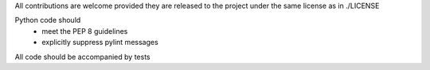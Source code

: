 All contributions are welcome provided they are released to the project under the same license as in ./LICENSE

Python code should
 * meet the PEP 8 guidelines
 * explicitly suppress pylint messages
  
All code should be accompanied by tests
